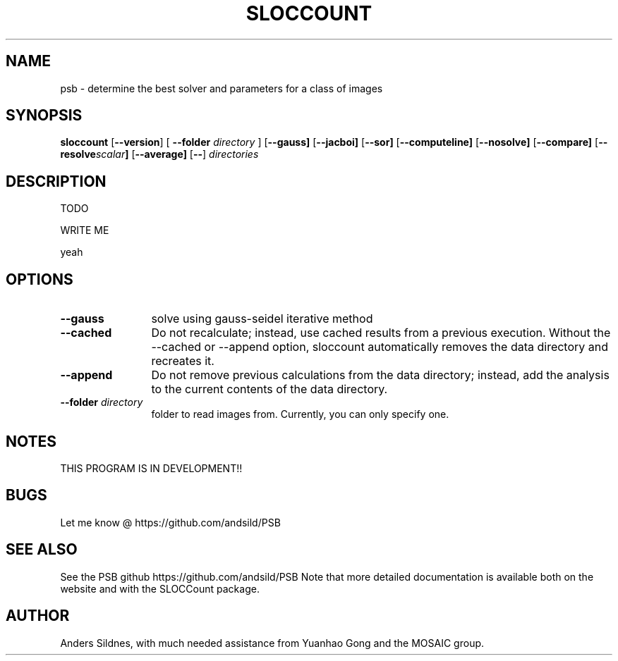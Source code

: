 '\"
.\" (C) Copyright 2001-2004 David A. Wheeler (dwheeler at dwheeler.com)
.\"
.\" This program is free software; you can redistribute it and/or modify
.\" it under the terms of the GNU General Public License as published by
.\" the Free Software Foundation; either version 2 of the License, or
.\" (at your option) any later version.
.\" 
.\" This program is distributed in the hope that it will be useful,
.\" but WITHOUT ANY WARRANTY; without even the implied warranty of
.\" MERCHANTABILITY or FITNESS FOR A PARTICULAR PURPOSE.  See the
.\" GNU General Public License for more details.
.\" 
.\" You should have received a copy of the GNU General Public License
.\" along with this program; if not, write to the Free Software
.\" Foundation, Inc., 59 Temple Place, Suite 330, Boston, MA  02111-1307  USA
.\" 
.\" David A. Wheeler's website is http://www.dwheeler.com
.\"
.\" Created Mon Jan 08 23:00:00 2001, David A. Wheeler (dwheeler at dwheeler.com)
.\"
.TH SLOCCOUNT 1 "25 Juny 2014 "PSB" "PSB"
.SH NAME
psb \- determine the best solver and parameters for a class of images
.SH SYNOPSIS
.B sloccount
.RB [ --version ]
[ \fB--folder\fR \fIdirectory\fR ]
.RB [ --gauss]
.RB [ --jacboi]
.RB [ --sor]
.RB [ --computeline]
.RB [ --nosolve]
.RB [ --compare]
.RB [ --resolve \fIscalar\fR ]
.RB [ --average]
.RB [ -- ]
.I directories
.SH DESCRIPTION
.PP
TODO
.PP
WRITE ME
.PP
yeah

.SH OPTIONS
.TP 12
.BI --gauss
solve using gauss-seidel iterative method

.TP 12
.BI --cached
Do not recalculate; instead, use cached results from a previous execution.
Without the --cached or --append option,
sloccount automatically removes the data directory
and recreates it.

.TP 12
.BI --append
Do not remove previous calculations from the data directory;
instead, add the analysis to the current contents of the data directory.

.TP
.BI --folder " directory"
folder to read images from. Currently, you can only specify one.

.SH "NOTES"
THIS PROGRAM IS IN DEVELOPMENT!!

.SH "BUGS"
Let me know @ https://github.com/andsild/PSB


.SH "SEE ALSO"
See the PSB github https://github.com/andsild/PSB
Note that more detailed documentation is available both on the website
and with the SLOCCount package.

.SH AUTHOR
Anders Sildnes, with much needed assistance from Yuanhao Gong and
the MOSAIC group.
